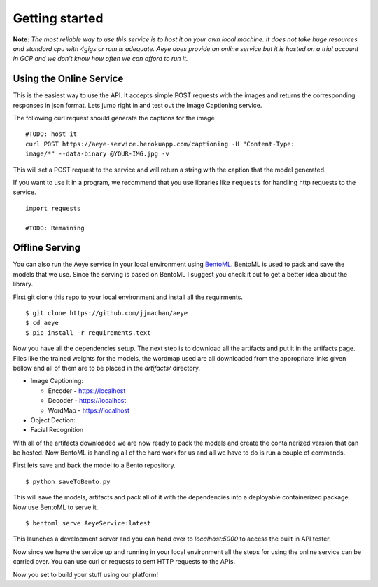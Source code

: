 Getting started
===============

**Note:** *The most reliable way to use this service is to host it on your own
local machine. It does not take huge resources and standard cpu with 4gigs or
ram is adequate. Aeye does provide an online service but it is hosted on a trial
account in GCP and we don't know how often we can afford to run it.*

Using the Online Service 
------------------------

This is the easiest way to use the API. It accepts simple POST requests with the
images and returns the corresponding responses in json format. Lets jump right
in and test out the Image Captioning service.

The following curl request should generate the captions for the image ::
   
   #TODO: host it
   curl POST https://aeye-service.herokuapp.com/captioning -H "Content-Type:
   image/*" --data-binary @YOUR-IMG.jpg -v

This will set a POST request to the service and will return a string with the
caption that the model generated.

If you want to use it in a program, we recommend that you use libraries like
``requests`` for handling http requests to the service. ::

   import requests

   #TODO: Remaining

Offline Serving 
---------------

You can also run the Aeye service in your local environment using `BentoML
<https://docs.bentoml.org/en/latest/>`_. BentoML is used to pack and save the
models that we use. Since the serving is based on BentoML I suggest you check it
out to get a better idea about the library.

First git clone this repo to your local environment and install all the
requirments. ::

   $ git clone https://github.com/jjmachan/aeye 
   $ cd aeye 
   $ pip install -r requirements.text

Now you have all the dependencies setup. The next step is to download all the
artifacts and put it in the artifacts page. Files like the trained weights for
the models, the wordmap used are all downloaded from the appropriate links given
bellow and all of them are to be placed in the `artifacts/` directory.

* Image Captioning: 

  * Encoder - https://localhost
  
  * Decoder - https://localhost

  * WordMap - https://localhost

* Object Dection:

* Facial Recognition

With all of the artifacts downloaded we are now ready to pack the models and
create the containerized version that can be hosted. Now BentoML is handling all
of the hard work for us and all we have to do is run a couple of commands.

First lets save and back the model to a Bento repository. ::

   $ python saveToBento.py

This will save the models, artifacts and pack all of it with the dependencies
into a deployable containerized package. Now use BentoML to serve it. ::

   $ bentoml serve AeyeService:latest

This launches a development server and you can head over to `localhost:5000` to
access the built in API tester. 

Now since we have the service up and running in your local environment all the
steps for using the online service can be carried over. You can use curl or
requests to sent HTTP requests to the APIs.

Now you set to build your stuff using our platform!
